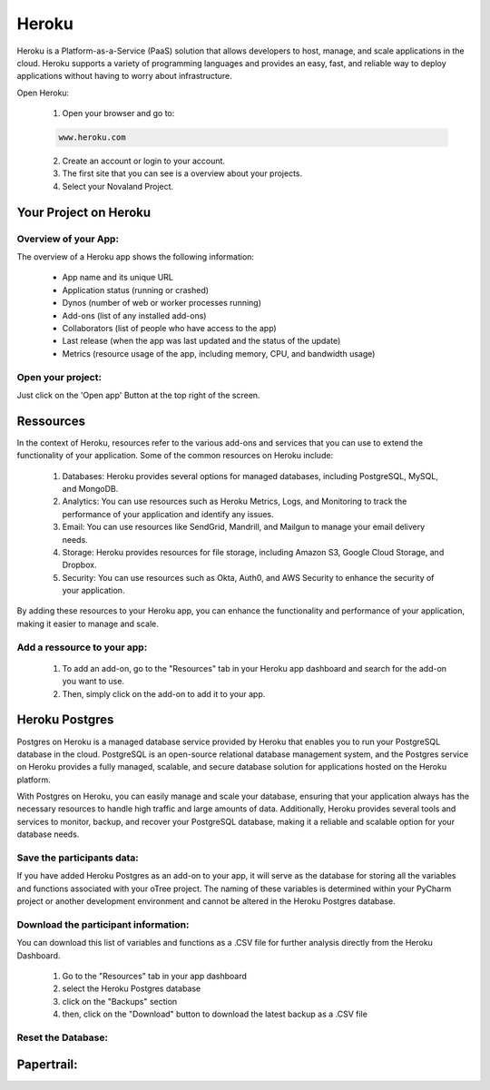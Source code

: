 ======================
Heroku
======================
Heroku is a Platform-as-a-Service (PaaS) solution that allows developers to host, manage, and scale applications in the cloud.
Heroku supports a variety of programming languages and provides an easy, fast, and reliable way to deploy applications without having to worry about infrastructure.

Open Heroku:

    1. Open your browser and go to:

    .. code-block:: console

        www.heroku.com

    2. Create an account or login to your account.
    3. The first site that you can see is a overview about your projects.
    4. Select your Novaland Project.

Your Project on Heroku
======================

Overview of your App:
______________________
The overview of a Heroku app shows the following information:

    - App name and its unique URL
    - Application status (running or crashed)
    - Dynos (number of web or worker processes running)
    - Add-ons (list of any installed add-ons)
    - Collaborators (list of people who have access to the app)
    - Last release (when the app was last updated and the status of the update)
    - Metrics (resource usage of the app, including memory, CPU, and bandwidth usage)

Open your project:
________________________
Just click on the 'Open app' Button at the top right of the screen.

Ressources
======================

In the context of Heroku, resources refer to the various add-ons and services that you can use to extend the functionality of your application. Some of the common resources on Heroku include:

    1. Databases: Heroku provides several options for managed databases, including PostgreSQL, MySQL, and MongoDB.
    2. Analytics: You can use resources such as Heroku Metrics, Logs, and Monitoring to track the performance of your application and identify any issues.
    3. Email: You can use resources like SendGrid, Mandrill, and Mailgun to manage your email delivery needs.
    4. Storage: Heroku provides resources for file storage, including Amazon S3, Google Cloud Storage, and Dropbox.
    5. Security: You can use resources such as Okta, Auth0, and AWS Security to enhance the security of your application.

By adding these resources to your Heroku app, you can enhance the functionality and performance of your application, making it easier to manage and scale.

Add a ressource to your app:
_______________________________

    1. To add an add-on, go to the "Resources" tab in your Heroku app dashboard and search for the add-on you want to use.
    2. Then, simply click on the add-on to add it to your app.

Heroku Postgres
===================
Postgres on Heroku is a managed database service provided by Heroku that enables you to run your PostgreSQL database in the cloud.
PostgreSQL is an open-source relational database management system, and the Postgres service on Heroku provides a fully managed, scalable, and secure database solution for applications hosted on the Heroku platform.

With Postgres on Heroku, you can easily manage and scale your database, ensuring that your application always has the necessary resources to handle high traffic and large amounts of data.
Additionally, Heroku provides several tools and services to monitor, backup, and recover your PostgreSQL database, making it a reliable and scalable option for your database needs.

Save the participants data:
________________________________
If you have added Heroku Postgres as an add-on to your app, it will serve as the database for storing all the variables and functions associated with your oTree project.
The naming of these variables is determined within your PyCharm project or another development environment and cannot be altered in the Heroku Postgres database.

Download the participant information:
__________________________________
You can download this list of variables and functions as a .CSV file for further analysis directly from the Heroku Dashboard.

    1. Go to the "Resources" tab in your app dashboard
    2. select the Heroku Postgres database
    3. click on the "Backups" section
    4. then, click on the "Download" button to download the latest backup as a .CSV file


Reset the Database:
____________________________

Papertrail:
==========================

